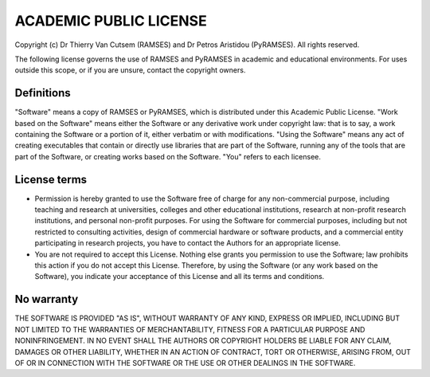 ACADEMIC PUBLIC LICENSE
=======================

Copyright (c) Dr Thierry Van Cutsem (RAMSES) and Dr Petros Aristidou (PyRAMSES). All rights reserved.

The following license governs the use of RAMSES and PyRAMSES in academic and educational environments. For uses outside this scope, or if you are unsure, contact the copyright owners.

Definitions
-----------

"Software" means a copy of RAMSES or PyRAMSES, which is distributed under this Academic Public License.
"Work based on the Software" means either the Software or any derivative work under copyright law: that is to say, a work containing the Software or a portion of it, either verbatim or with modifications.
"Using the Software" means any act of creating executables that contain or directly use libraries that are part of the Software, running any of the tools that are part of the Software, or creating works based on the Software.
"You" refers to each licensee.

License terms
-------------

- Permission is hereby granted to use the Software free of charge for any non-commercial purpose, including teaching and research at universities, colleges and other educational institutions, research at non-profit research institutions, and personal non-profit purposes. For using the Software for commercial purposes, including but not restricted to consulting activities, design of commercial hardware or software products, and a commercial entity participating in research projects, you have to contact the Authors for an appropriate license.

- You are not required to accept this License. Nothing else grants you permission to use the Software; law prohibits this action if you do not accept this License. Therefore, by using the Software (or any work based on the Software), you indicate your acceptance of this License and all its terms and conditions.

No warranty
-----------

THE SOFTWARE IS PROVIDED "AS IS", WITHOUT WARRANTY OF ANY KIND, EXPRESS OR IMPLIED, INCLUDING BUT NOT LIMITED TO THE WARRANTIES OF MERCHANTABILITY, FITNESS FOR A PARTICULAR PURPOSE AND NONINFRINGEMENT. IN NO EVENT SHALL THE AUTHORS OR COPYRIGHT HOLDERS BE LIABLE FOR ANY CLAIM, DAMAGES OR OTHER LIABILITY, WHETHER IN AN ACTION OF CONTRACT, TORT OR OTHERWISE, ARISING FROM, OUT OF OR IN CONNECTION WITH THE SOFTWARE OR THE USE OR OTHER DEALINGS IN THE SOFTWARE.
